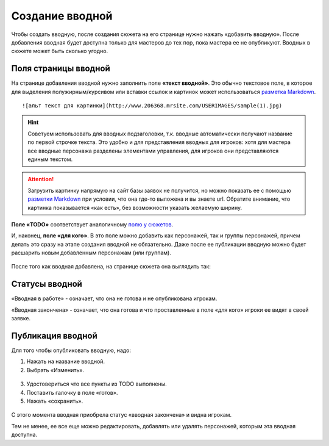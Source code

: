 Cоздание вводной
================
Чтобы создать вводную, после создания сюжета на его странице нужно нажать «добавить вводную».
После добавления вводная будет доступна только для мастеров до тех пор, пока мастера ее не опубликуют.
Вводных в сюжете может быть сколько угодно.

.. figure:: creating-input.png
       :scale: 100 %
       :align: center
       :alt: Создание вводной


Поля страницы вводной
----------------------
На странице добавления вводной нужно заполнить поле **«текст вводной»**. Это обычно текстовое поле, в которое для выделения полужирным/курсивом или вставки ссылок и картинок может использоваться `разметка Markdown <http://commonmark.org/help>`_. ::

    ![альт текст для картинки](http://www.206368.mrsite.com/USERIMAGES/sample(1).jpg) 

.. hint:: Советуем использовать для вводных подзаголовки, т.к. вводные автоматически получают название по первой строчке текста. Это удобно и для представления вводных для игроков: хотя для мастера все вводные персонажа разделены элементами управления, для игроков они представляются единым текстом.

.. attention:: Загрузить картинку напрямую на сайт базы заявок не получится, но можно показать ее с помощью `разметки Markdown <http://commonmark.org/help>`_ при условии, что она где-то выложена и вы знаете url. Обратите внимание, что картинка показывается «как есть», без возможности указать желаемую ширину.

**Поле «TODO»** соответствует аналогичному `полю у сюжетов <http://docs.joinrpg.ru/ru/latest/plot/creating-plot.html#todo>`_.

И, наконец, **поле «для кого»**. В это поле можно добавить как персонажей, так и группы персонажей, причем делать это сразу на этапе создания вводной не обязательно. Даже после ее публикации вводную можно будет расшарить новым добавленным персонажам (или группам).

.. figure:: input-add-form.png
       :scale: 100 %
       :align: center
       :alt: Поля страницы вводной

После того как вводная добавлена, на странице сюжета она выглядить так:

.. figure:: input-added.png
       :scale: 100 %
       :align: center
       :alt: Поля страницы вводной

Статусы вводной
----------------
«Вводная в работе» - означает, что она не готова и не опубликована игрокам.

«Вводная закончена» - означает, что она готова и что проставленные в поле «для кого» игроки ее видят в своей заявке.


.. figure:: input-status.png
       :scale: 100 %
       :align: center
       :alt: Статусы вводной

Публикация вводной 
---------------------
Для того чтобы опубликовать вводную, надо:

1. Нажать на название вводной.
2. Выбрать «Изменить».


.. figure:: input-publication.png
       :scale: 100 %
       :align: center
       :alt: Публикация вводной

3. Удостовериться что все пункты из TODO выполнены. 
4. Поставить галочку в поле «готов».
5. Нажать «сохранить».

.. figure:: input-publication.png
       :scale: 100 %
       :align: center
       :alt: Публикация вводной

С этого момента вводная приобрела статус «вводная закончена» и видна игрокам.

Тем не менее, ее все еще можно редактировать, добавлять или удалять персонажей, которым эта вводная доступна.
